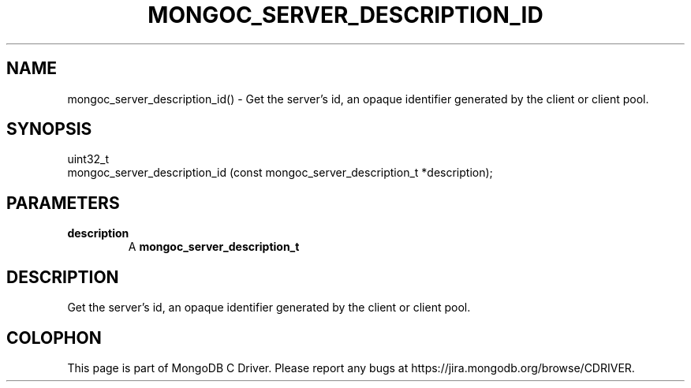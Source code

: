 .\" This manpage is Copyright (C) 2016 MongoDB, Inc.
.\" 
.\" Permission is granted to copy, distribute and/or modify this document
.\" under the terms of the GNU Free Documentation License, Version 1.3
.\" or any later version published by the Free Software Foundation;
.\" with no Invariant Sections, no Front-Cover Texts, and no Back-Cover Texts.
.\" A copy of the license is included in the section entitled "GNU
.\" Free Documentation License".
.\" 
.TH "MONGOC_SERVER_DESCRIPTION_ID" "3" "2016\(hy10\(hy20" "MongoDB C Driver"
.SH NAME
mongoc_server_description_id() \- Get the server's id, an opaque identifier generated by the client or client pool.
.SH "SYNOPSIS"

.nf
.nf
uint32_t
mongoc_server_description_id (const mongoc_server_description_t *description);
.fi
.fi

.SH "PARAMETERS"

.TP
.B
description
A
.B mongoc_server_description_t
.
.LP

.SH "DESCRIPTION"

Get the server's id, an opaque identifier generated by the client or client pool.


.B
.SH COLOPHON
This page is part of MongoDB C Driver.
Please report any bugs at https://jira.mongodb.org/browse/CDRIVER.